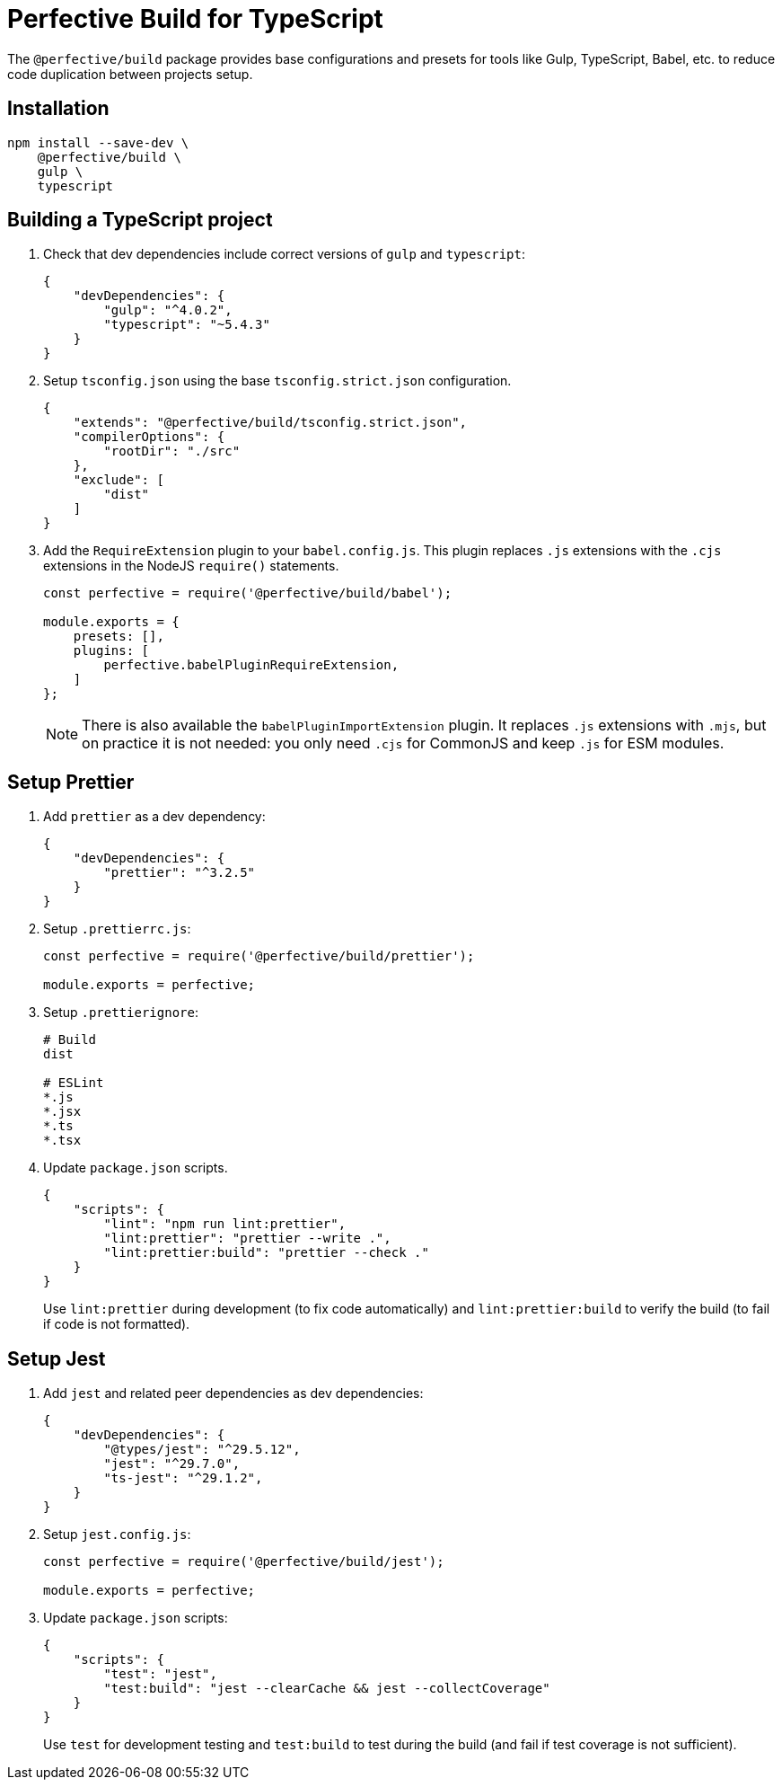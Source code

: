 = Perfective Build for TypeScript

The `@perfective/build` package provides base configurations
and presets for tools like Gulp, TypeScript, Babel, etc.
to reduce code duplication between projects setup.


== Installation

[source,shell script]
----
npm install --save-dev \
    @perfective/build \
    gulp \
    typescript
----


== Building a TypeScript project

. Check that dev dependencies include correct versions of `gulp` and `typescript`:
+
[source,json]
----
{
    "devDependencies": {
        "gulp": "^4.0.2",
        "typescript": "~5.4.3"
    }
}
----
+
. Setup `tsconfig.json` using the base `tsconfig.strict.json` configuration.
+
[source,json]
----
{
    "extends": "@perfective/build/tsconfig.strict.json",
    "compilerOptions": {
        "rootDir": "./src"
    },
    "exclude": [
        "dist"
    ]
}
----
+
. Add the `RequireExtension` plugin to your `babel.config.js`.
This plugin replaces `.js` extensions with the `.cjs` extensions in the NodeJS `require()` statements.
+
[source,javascript]
----
const perfective = require('@perfective/build/babel');

module.exports = {
    presets: [],
    plugins: [
        perfective.babelPluginRequireExtension,
    ]
};
----
+
[NOTE]
====
There is also available the `babelPluginImportExtension` plugin.
It replaces `.js` extensions with `.mjs`,
but on practice it is not needed:
you only need `.cjs` for CommonJS and keep `.js` for ESM modules.
====


== Setup Prettier

. Add `prettier` as a dev dependency:
+
[source,json]
----
{
    "devDependencies": {
        "prettier": "^3.2.5"
    }
}
----
+
. Setup `.prettierrc.js`:
+
[source,js]
----
const perfective = require('@perfective/build/prettier');

module.exports = perfective;
----
+
. Setup `.prettierignore`:
+
[source,ignore]
----
# Build
dist

# ESLint
*.js
*.jsx
*.ts
*.tsx
----
+
. Update `package.json` scripts.
+
[source,json]
----
{
    "scripts": {
        "lint": "npm run lint:prettier",
        "lint:prettier": "prettier --write .",
        "lint:prettier:build": "prettier --check ."
    }
}
----
+
Use `lint:prettier` during development (to fix code automatically)
and `lint:prettier:build` to verify the build (to fail if code is not formatted).


== Setup Jest

. Add `jest` and related peer dependencies as dev dependencies:
+
[source,json]
----
{
    "devDependencies": {
        "@types/jest": "^29.5.12",
        "jest": "^29.7.0",
        "ts-jest": "^29.1.2",
    }
}
----
+
. Setup `jest.config.js`:
+
[source,js]
----
const perfective = require('@perfective/build/jest');

module.exports = perfective;
----
+
. Update `package.json` scripts:
+
[source,json]
----
{
    "scripts": {
        "test": "jest",
        "test:build": "jest --clearCache && jest --collectCoverage"
    }
}
----
+
Use `test` for development testing
and `test:build` to test during the build (and fail if test coverage is not sufficient).
